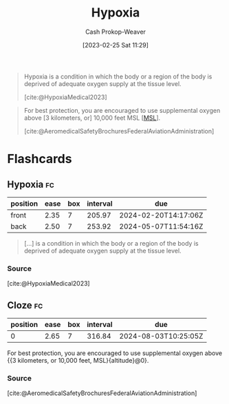 :PROPERTIES:
:ID:       244280a6-947c-4c8e-91b7-197f6856f79b
:ROAM_REFS: [cite:@HypoxiaMedical2023]
:LAST_MODIFIED: [2023-09-21 Thu 07:15]
:END:
#+title: Hypoxia
#+hugo_custom_front_matter: :slug "244280a6-947c-4c8e-91b7-197f6856f79b"
#+author: Cash Prokop-Weaver
#+date: [2023-02-25 Sat 11:29]
#+filetags: :concept:

#+begin_quote
Hypoxia is a condition in which the body or a region of the body is deprived of adequate oxygen supply at the tissue level.

[cite:@HypoxiaMedical2023]
#+end_quote

#+begin_quote
For best protection, you are encouraged to use supplemental oxygen above [3 kilometers, or] 10,000 feet MSL [[[id:7e950603-75ef-4f19-9536-1410fccdd210][MSL]]].

[cite:@AeromedicalSafetyBrochuresFederalAviationAdministration]
#+end_quote

* Flashcards
** Hypoxia :fc:
:PROPERTIES:
:CREATED: [2023-02-25 Sat 11:30]
:FC_CREATED: 2023-02-25T19:31:01Z
:FC_TYPE:  vocab
:ID:       1a19addf-7dde-4a0f-b408-0c0432c89507
:END:
:REVIEW_DATA:
| position | ease | box | interval | due                  |
|----------+------+-----+----------+----------------------|
| front    | 2.35 |   7 |   205.97 | 2024-02-20T14:17:06Z |
| back     | 2.50 |   7 |   253.92 | 2024-05-07T11:54:16Z |
:END:

#+begin_quote
[...] is a condition in which the body or a region of the body is deprived of adequate oxygen supply at the tissue level.
#+end_quote

*** Source
[cite:@HypoxiaMedical2023]
** Cloze :fc:
:PROPERTIES:
:CREATED: [2023-02-25 Sat 11:31]
:FC_CREATED: 2023-02-25T19:39:05Z
:FC_TYPE:  cloze
:ID:       5550c9f9-3782-42f2-8a4e-6d423b4e4cd4
:FC_CLOZE_MAX: 0
:FC_CLOZE_TYPE: deletion
:END:
:REVIEW_DATA:
| position | ease | box | interval | due                  |
|----------+------+-----+----------+----------------------|
|        0 | 2.65 |   7 |   316.84 | 2024-08-03T10:25:05Z |
:END:

For best protection, you are encouraged to use supplemental oxygen above {{3 kilometers, or 10,000 feet, MSL}{altitude}@0}.

*** Source
[cite:@AeromedicalSafetyBrochuresFederalAviationAdministration]
#+print_bibliography: